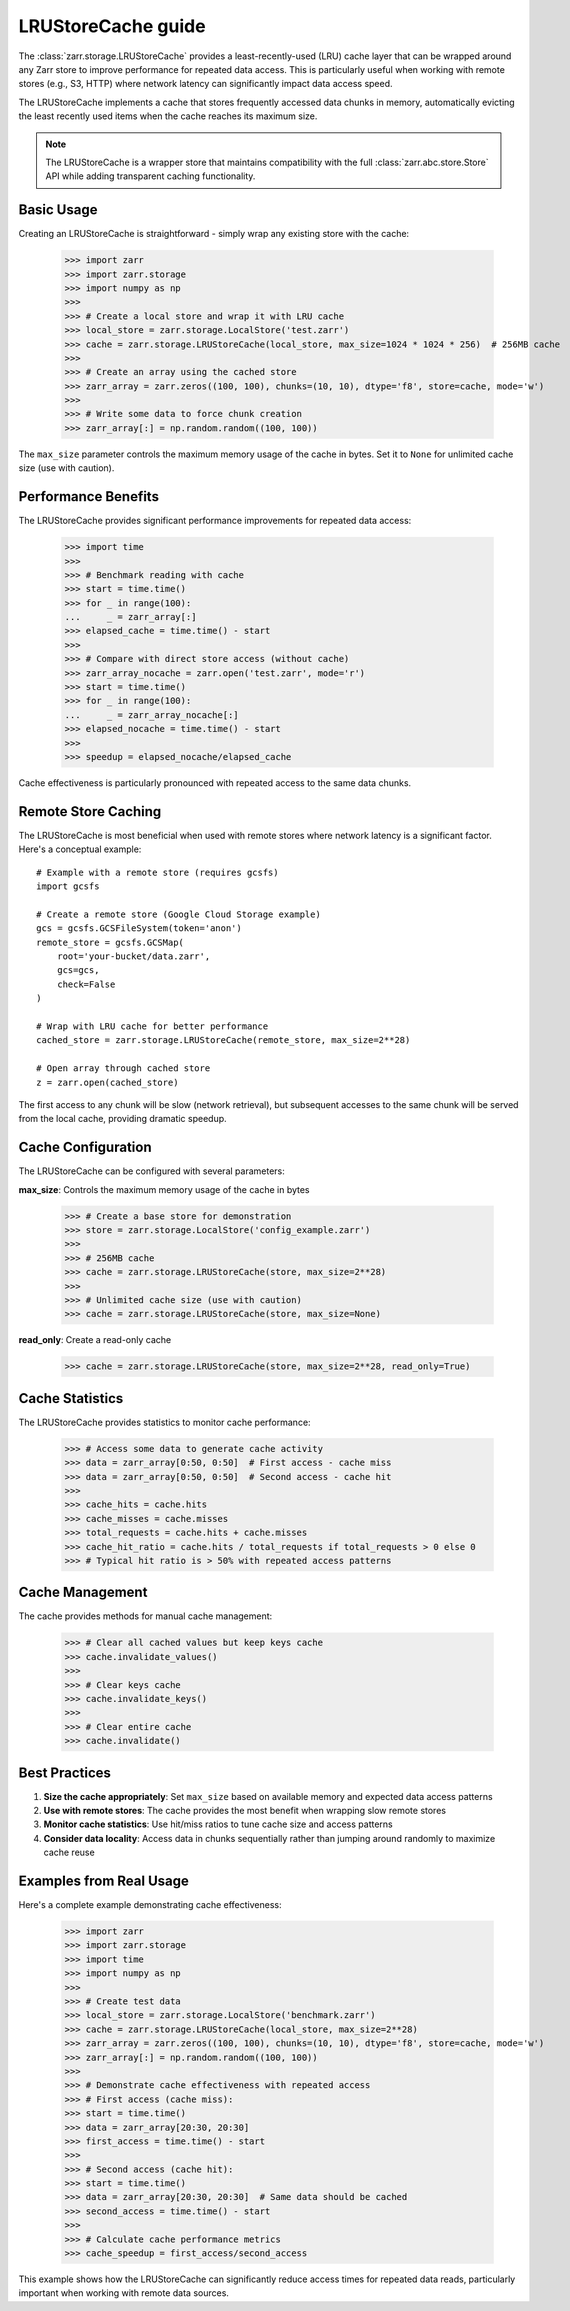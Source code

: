 .. only:: doctest

   >>> import shutil
   >>> shutil.rmtree('test.zarr', ignore_errors=True)

.. _user-guide-lrustorecache:

LRUStoreCache guide
===================

The :class:`zarr.storage.LRUStoreCache` provides a least-recently-used (LRU) cache layer
that can be wrapped around any Zarr store to improve performance for repeated data access.
This is particularly useful when working with remote stores (e.g., S3, HTTP) where network
latency can significantly impact data access speed.

The LRUStoreCache implements a cache that stores frequently accessed data chunks in memory,
automatically evicting the least recently used items when the cache reaches its maximum size.

.. note::
   The LRUStoreCache is a wrapper store that maintains compatibility with the full
   :class:`zarr.abc.store.Store` API while adding transparent caching functionality.

Basic Usage
-----------

Creating an LRUStoreCache is straightforward - simply wrap any existing store with the cache:

   >>> import zarr
   >>> import zarr.storage
   >>> import numpy as np
   >>>
   >>> # Create a local store and wrap it with LRU cache
   >>> local_store = zarr.storage.LocalStore('test.zarr')
   >>> cache = zarr.storage.LRUStoreCache(local_store, max_size=1024 * 1024 * 256)  # 256MB cache
   >>>
   >>> # Create an array using the cached store
   >>> zarr_array = zarr.zeros((100, 100), chunks=(10, 10), dtype='f8', store=cache, mode='w')
   >>>
   >>> # Write some data to force chunk creation
   >>> zarr_array[:] = np.random.random((100, 100))

The ``max_size`` parameter controls the maximum memory usage of the cache in bytes. Set it to
``None`` for unlimited cache size (use with caution).

Performance Benefits
--------------------

The LRUStoreCache provides significant performance improvements for repeated data access:

   >>> import time
   >>>
   >>> # Benchmark reading with cache
   >>> start = time.time()
   >>> for _ in range(100):
   ...     _ = zarr_array[:]
   >>> elapsed_cache = time.time() - start
   >>>
   >>> # Compare with direct store access (without cache)
   >>> zarr_array_nocache = zarr.open('test.zarr', mode='r')
   >>> start = time.time()
   >>> for _ in range(100):
   ...     _ = zarr_array_nocache[:]
   >>> elapsed_nocache = time.time() - start
   >>>
   >>> speedup = elapsed_nocache/elapsed_cache

Cache effectiveness is particularly pronounced with repeated access to the same data chunks.

Remote Store Caching
--------------------

The LRUStoreCache is most beneficial when used with remote stores where network latency
is a significant factor. Here's a conceptual example::

   # Example with a remote store (requires gcsfs)
   import gcsfs
   
   # Create a remote store (Google Cloud Storage example)
   gcs = gcsfs.GCSFileSystem(token='anon')
   remote_store = gcsfs.GCSMap(
       root='your-bucket/data.zarr',
       gcs=gcs,
       check=False
   )
   
   # Wrap with LRU cache for better performance
   cached_store = zarr.storage.LRUStoreCache(remote_store, max_size=2**28)
   
   # Open array through cached store
   z = zarr.open(cached_store)

The first access to any chunk will be slow (network retrieval), but subsequent accesses
to the same chunk will be served from the local cache, providing dramatic speedup.

Cache Configuration
-------------------

The LRUStoreCache can be configured with several parameters:

**max_size**: Controls the maximum memory usage of the cache in bytes

   >>> # Create a base store for demonstration
   >>> store = zarr.storage.LocalStore('config_example.zarr')
   >>>
   >>> # 256MB cache
   >>> cache = zarr.storage.LRUStoreCache(store, max_size=2**28)
   >>>
   >>> # Unlimited cache size (use with caution)
   >>> cache = zarr.storage.LRUStoreCache(store, max_size=None)

**read_only**: Create a read-only cache

   >>> cache = zarr.storage.LRUStoreCache(store, max_size=2**28, read_only=True)

Cache Statistics
----------------

The LRUStoreCache provides statistics to monitor cache performance:

   >>> # Access some data to generate cache activity
   >>> data = zarr_array[0:50, 0:50]  # First access - cache miss
   >>> data = zarr_array[0:50, 0:50]  # Second access - cache hit
   >>>
   >>> cache_hits = cache.hits
   >>> cache_misses = cache.misses
   >>> total_requests = cache.hits + cache.misses
   >>> cache_hit_ratio = cache.hits / total_requests if total_requests > 0 else 0
   >>> # Typical hit ratio is > 50% with repeated access patterns

Cache Management
----------------

The cache provides methods for manual cache management:

   >>> # Clear all cached values but keep keys cache
   >>> cache.invalidate_values()
   >>>
   >>> # Clear keys cache
   >>> cache.invalidate_keys()
   >>>
   >>> # Clear entire cache
   >>> cache.invalidate()

Best Practices
--------------

1. **Size the cache appropriately**: Set ``max_size`` based on available memory and expected data access patterns
2. **Use with remote stores**: The cache provides the most benefit when wrapping slow remote stores
3. **Monitor cache statistics**: Use hit/miss ratios to tune cache size and access patterns
4. **Consider data locality**: Access data in chunks sequentially rather than jumping around randomly to maximize cache reuse

Examples from Real Usage
------------------------

Here's a complete example demonstrating cache effectiveness:

   >>> import zarr
   >>> import zarr.storage
   >>> import time
   >>> import numpy as np
   >>>
   >>> # Create test data
   >>> local_store = zarr.storage.LocalStore('benchmark.zarr')
   >>> cache = zarr.storage.LRUStoreCache(local_store, max_size=2**28)
   >>> zarr_array = zarr.zeros((100, 100), chunks=(10, 10), dtype='f8', store=cache, mode='w')
   >>> zarr_array[:] = np.random.random((100, 100))
   >>>
   >>> # Demonstrate cache effectiveness with repeated access
   >>> # First access (cache miss):
   >>> start = time.time()
   >>> data = zarr_array[20:30, 20:30]
   >>> first_access = time.time() - start
   >>>
   >>> # Second access (cache hit):
   >>> start = time.time()
   >>> data = zarr_array[20:30, 20:30]  # Same data should be cached
   >>> second_access = time.time() - start
   >>>
   >>> # Calculate cache performance metrics
   >>> cache_speedup = first_access/second_access

This example shows how the LRUStoreCache can significantly reduce access times for repeated
data reads, particularly important when working with remote data sources.

.. _Zip Store Specification: https://github.com/zarr-developers/zarr-specs/pull/311
.. _fsspec: https://filesystem-spec.readthedocs.io
